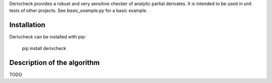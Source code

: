 Derivcheck provides a robust and very sensitive checker of analytic partial derivates.
It is intended to be used in unit tests of other projects. See `basic_example.py` for a
basic example.

Installation
============

Derivcheck can be installed with pip:

    pip install derivcheck


Description of the algorithm
============================

TODO
